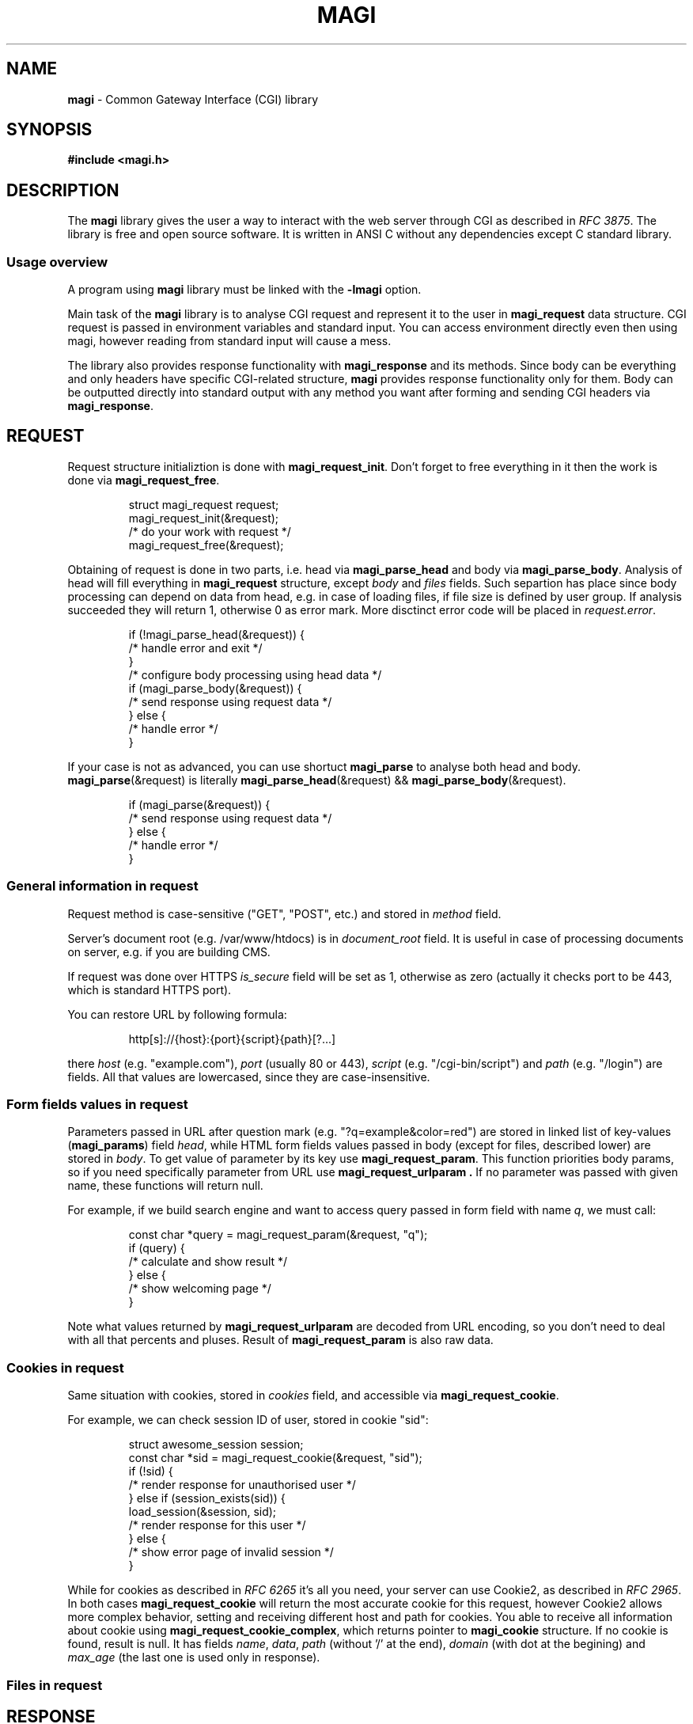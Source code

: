.TH MAGI 3 2020-07-14 v0.0.1 "Library Manual"
.SH NAME
.B magi
\- Common Gateway Interface (CGI) library
.SH SYNOPSIS
.B #include <magi.h>
.SH DESCRIPTION
The
.B magi
library gives the user a way to interact with the web server
through CGI as described in
.IR "RFC 3875" .
The library is free and open source software.
It is written in ANSI C without any dependencies except C standard library.
.SS Usage overview
A program using
.B magi
library must be linked with the
.B -lmagi
option.
.P
Main task of the
.B magi
library is to analyse CGI request and represent it to the user in
.B magi_request
data structure.
CGI request is passed in environment variables and standard input.
You can access environment directly even then using magi,
however reading from standard input will cause a mess.
.P
The library also provides response functionality with
.B magi_response
and its methods.
Since body can be everything and only headers have specific CGI-related
structure,
.B magi
provides response functionality only for them.
Body can be outputted directly into standard output with any method you want
after forming and sending CGI headers via
.BR magi_response .
.SH REQUEST
Request structure initializtion is done with
.BR magi_request_init .
Don't forget to free everything in it then the work is done via
.BR magi_request_free .
.P
.RS
.nf
struct magi_request request;
magi_request_init(&request);
/* do your work with request */
magi_request_free(&request);
.fi
.RE
.P
Obtaining of request is done in two parts, i.e. head via
.B magi_parse_head
and body via
.BR magi_parse_body .
Analysis of head will fill everything in
.B magi_request
structure, except
.I body
and
.I files
fields.
Such separtion has place since body processing can depend on data from head,
e.g. in case of loading files, if file size is defined by user group.
If analysis succeeded they will return 1, otherwise 0 as error mark.
More disctinct error code will be placed in
.IR request.error .
.P
.RS
.nf
if (!magi_parse_head(&request)) {
    /* handle error and exit */
}
/* configure body processing using head data */
if (magi_parse_body(&request)) {
    /* send response using request data */
} else {
    /* handle error */
}
.fi
.RE
.P
If your case is not as advanced, you can use shortuct
.B magi_parse
to analyse both head and body.
.BR magi_parse (&request)
is literally
.BR magi_parse_head (&request)
&&
.BR magi_parse_body (&request).
.P
.RS
.nf
if (magi_parse(&request)) {
    /* send response using request data */
} else {
    /* handle error */
}
.fi
.RE
.SS General information in request
Request method is case-sensitive ("GET", "POST", etc.) and stored in
.I method
field.
.P
Server's document root (e.g. /var/www/htdocs) is in
.I document_root
field.  It is useful in case of processing documents on server, e.g.
if you are building CMS.
.P
If request was done over HTTPS
.I is_secure
field will be set as 1, otherwise as zero (actually it checks port to be 443,
which is standard HTTPS port).
.P
You can restore URL by following formula:
.P
.RS
.nf
http[s]://{host}:{port}{script}{path}[?...]
.fi
.RE
.P
there
.I host
(e.g. "example.com"),
.I port
(usually 80 or 443),
.I script
(e.g. "/cgi-bin/script") and
.I path
(e.g. "/login") are fields.  All that values are lowercased, since they are
case-insensitive.
.SS Form fields values in request
Parameters passed in URL after question mark (e.g. "?q=example&color=red")
are stored in linked list of key-values
.RB ( magi_params )
field
.IR head ,
while HTML form fields values passed in body (except for files,
described lower) are stored in
.IR body .
To get value of parameter by its key use
.BR magi_request_param .
This function priorities body params, so if you need specifically
parameter from URL use
.B magi_request_urlparam .
If no parameter was passed with given name, these functions will return null.
.P
For example, if we build search engine and want to access query passed in
form field with name
.IR q ,
we must call:
.P
.RS
.nf
const char *query = magi_request_param(&request, "q");
if (query) {
    /* calculate and show result */
} else {
    /* show welcoming page */
}
.fi
.RE
.P
Note what values returned by
.B magi_request_urlparam
are decoded from URL encoding, so you don't need to deal with all that
percents and pluses.  Result of
.B magi_request_param
is also raw data.
.SS Cookies in request
Same situation with cookies, stored in
.I cookies
field, and accessible via
.BR magi_request_cookie .
.P
For example, we can check session ID of user, stored in cookie "sid":
.P
.RS
.nf
struct awesome_session session;
const char *sid = magi_request_cookie(&request, "sid");
if (!sid) {
    /* render response for unauthorised user */
} else if (session_exists(sid)) {
    load_session(&session, sid);
    /* render response for this user */
} else {
    /* show error page of invalid session */
}
.fi
.RE
.P
While for cookies as described in
.I RFC 6265
it's all you need, your server can use Cookie2, as described in
.IR "RFC 2965" .
In both cases
.B magi_request_cookie
will return the most accurate cookie for this request, however Cookie2
allows more complex behavior, setting and receiving different host and path
for cookies.  You able to receive all information about cookie using
.BR magi_request_cookie_complex ,
which returns pointer to
.B magi_cookie
structure.  If no cookie is found, result is null.  It has fields
.IR name ,
.IR data ,
.I path
(without '/' at the end),
.I domain
(with dot at the begining) and
.I max_age
(the last one is used only in response).
.SS Files in request
.SH RESPONSE
.SS URL encoding
It is described in
.IR "RFC 3986" .
Briefly it is replacement of every space into plus sign and every not
alpha-numerical or not one of "~-._" character inte percent sign
followed by hexademical representation of given character byte.
.P
The
.B magi
library provides functions to form url-encoded strings, which is very useful
in forming response.  Use
.B magi_urlenc_size
to find what the size of code will be and then call
.B magi_urlenc
for encoding itself.
.P
For example, lets form URL to search in DuckDuckGo for provided char
.RI * query
in char
.RI * url .
.P
.RS
.nf
const char *prefix     = "http://duckduckgo.com/?q=";
const int   prelen     = strlen(prefix);
const int   urlencsize = magi_urlenc_size(query);
url = malloc(prelen + urlencsize + 1);
strcpy(url, prefix);
magi_urlenc(query, url + prelen);
url[prelen + urlencsize] = 0;
.fi
.RE
.P
Note that second argument of
.B magi_urlenc
which is encoding destination should be at least size of
.B magi_urlenc_size
of plain data, and that
.B magi_urlenc
doesn't write zero to form null-terminated string in its output.
.SH ERRORS
If function is returning pointer, error is only in case of null returned.
If function is returning
.I int
as success mark it will be null only in case of error, and one otherwise.
Exact
.B magi_error
code is in
.B error
field of
.B magi_request
structure.  For other modules error codes seem to be overkill.
.SH DEBUGGING
To debug your CGI scripts with
.I gdb
you can include signal.h:
.P
.RS
.nf
#include <signal.h>
.fi
.RE
.P
and stop your script in the beginning with:
.P
.RS
.nf
raise(SIGSTOP);
.fi
.RE
.P
Then compile your script and place it in directory which is handled by your
CGI server.
Check timeout settings for CGI scripts on your server and make it big enough,
since the server will kill your script by timeout.
Now make request to your server and run the following in the shell as root:
.P
.RS
.nf
gdb path_to_your_executable `pgrep name_of_your_executable`
.fi
.RE
.P
This will connect
.I gdb
to your running CGI script.  It will be paused by SIGSTOP, so you will be able
to setup your breakpoints. In order to continue run:
.P
.RS
.nf
continue
.fi
.RE
.SH COMPATIBILTY
Sine
.B magi
only uses C standard library and the C language itself it should be able
to run on every environment with them, i.e. Linux, OpenBSD, FreeBSD, macOS,
Windows, etc.
.P
The
.B magi
library should work well with any server supporting CGI, since it is
compatible with
.IR "RFC 3875" ,
i.e. Apache, nginx, Caddy, etc.
.P
The library is compatible with C++, since it avoid using typedefs for structs.
However it doesn't have 'extern "C"' in the headers, so you need to wrap your
includes with it manually or use
.B #include <magi.hpp>
which is a shortcut for include of
.I magi.h
wrapped in 'extern "C"' construct.
.SH AUTHORS AND LICENSE
Copyrigth 2019-2020
.B Aleksey Veresov
.RI < aleksey@veresov.pro >
.P
This software is provided 'as-is', without any express or implied warranty.
In no event will the authors be held liable for any damages arising from
the use of this software.
.P
Permission to use, copy, modify, and distribute this software for any
purpose with or without fee is hereby granted, provided that the above
copyright notice and this permission notice appear in all copies.
